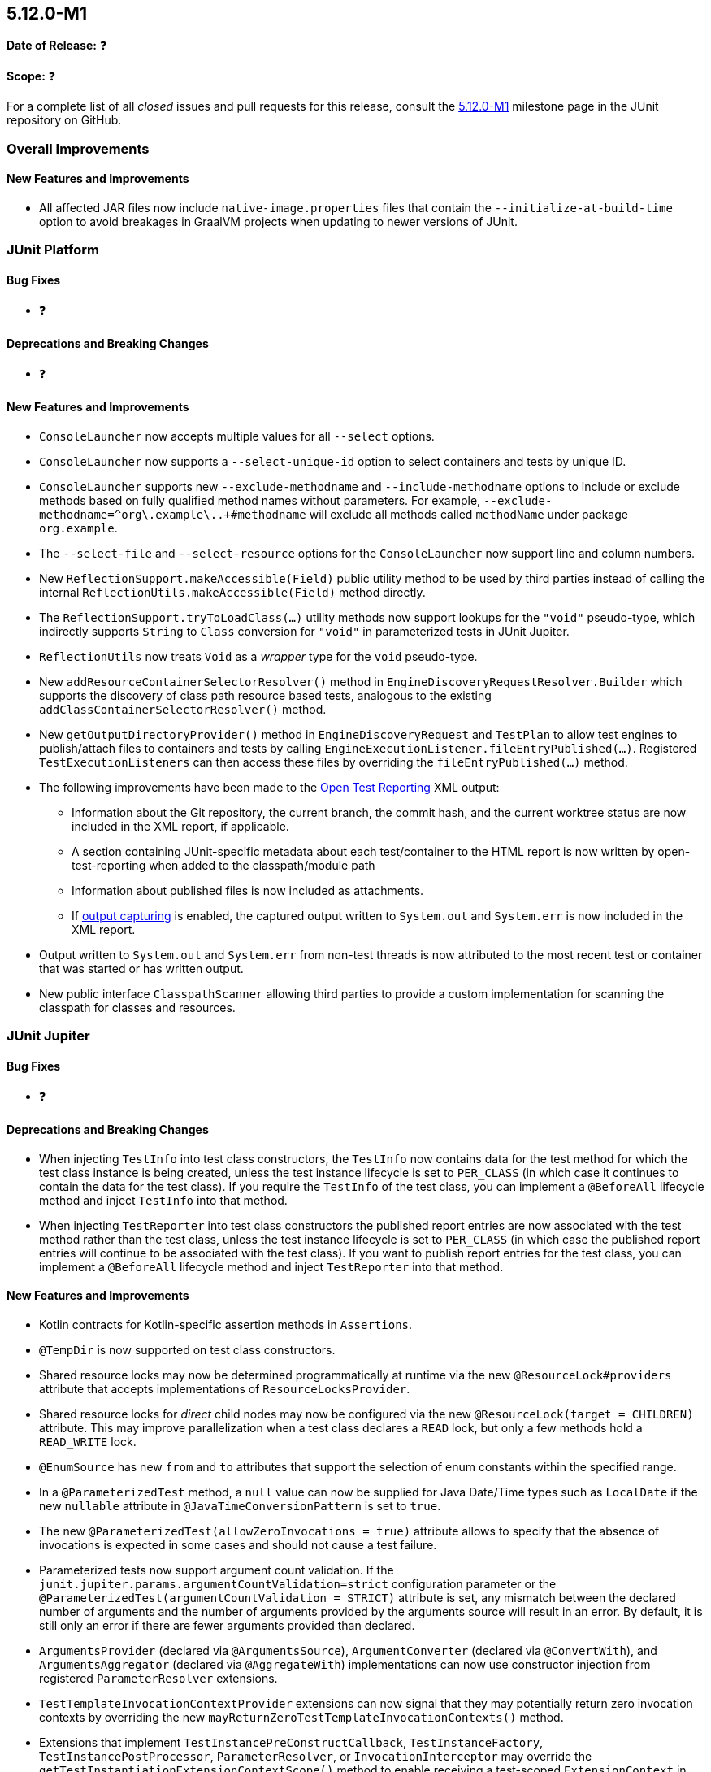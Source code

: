 [[release-notes-5.12.0-M1]]
== 5.12.0-M1

*Date of Release:* ❓

*Scope:* ❓

For a complete list of all _closed_ issues and pull requests for this release, consult the
link:{junit5-repo}+/milestone/75?closed=1+[5.12.0-M1] milestone page in the
JUnit repository on GitHub.


[[release-notes-5.12.0-M1-overall-improvements]]
=== Overall Improvements

[[release-notes-5.12.0-M1-overall-new-features-and-improvements]]
==== New Features and Improvements

* All affected JAR files now include `native-image.properties` files that contain the
  `--initialize-at-build-time` option to avoid breakages in GraalVM projects when updating
  to newer versions of JUnit.


[[release-notes-5.12.0-M1-junit-platform]]
=== JUnit Platform

[[release-notes-5.12.0-M1-junit-platform-bug-fixes]]
==== Bug Fixes

* ❓

[[release-notes-5.12.0-M1-junit-platform-deprecations-and-breaking-changes]]
==== Deprecations and Breaking Changes

* ❓

[[release-notes-5.12.0-M1-junit-platform-new-features-and-improvements]]
==== New Features and Improvements

* `ConsoleLauncher` now accepts multiple values for all `--select` options.
* `ConsoleLauncher` now supports a `--select-unique-id` option to select containers and
  tests by unique ID.
* `ConsoleLauncher` supports new `--exclude-methodname` and `--include-methodname` options
  to include or exclude methods based on fully qualified method names without parameters.
  For example, `--exclude-methodname=^org\.example\..+#methodname` will exclude all
  methods called `methodName` under package `org.example`.
* The `--select-file` and `--select-resource` options for the `ConsoleLauncher` now
  support line and column numbers.
* New `ReflectionSupport.makeAccessible(Field)` public utility method to be used by third
  parties instead of calling the internal `ReflectionUtils.makeAccessible(Field)` method
  directly.
* The `ReflectionSupport.tryToLoadClass(...)` utility methods now support lookups for the
  `"void"` pseudo-type, which indirectly supports `String` to `Class` conversion for
  `"void"` in parameterized tests in JUnit Jupiter.
* `ReflectionUtils` now treats `Void` as a _wrapper_ type for the `void` pseudo-type.
* New `addResourceContainerSelectorResolver()` method in
  `EngineDiscoveryRequestResolver.Builder` which supports the discovery of class path
  resource based tests, analogous to the existing `addClassContainerSelectorResolver()`
  method.
* New `getOutputDirectoryProvider()` method in `EngineDiscoveryRequest` and `TestPlan` to
  allow test engines to publish/attach files to containers and tests by calling
  `EngineExecutionListener.fileEntryPublished(...)`. Registered `TestExecutionListeners`
  can then access these files by overriding the `fileEntryPublished(...)` method.
* The following improvements have been made to the
  <<../user-guide/index.adoc#junit-platform-reporting-open-test-reporting, Open Test Reporting>>
  XML output:
  - Information about the Git repository, the current branch, the commit hash, and the
    current worktree status are now included in the XML report, if applicable.
  - A section containing JUnit-specific metadata about each test/container to the HTML
    report is now written by open-test-reporting when added to the classpath/module path
  - Information about published files is now included as attachments.
  - If <<../user-guide/index.adoc#running-tests-capturing-output, output capturing>> is
    enabled, the captured output written to `System.out` and `System.err` is now included
    in the XML report.
* Output written to `System.out` and `System.err` from non-test threads is now attributed
  to the most recent test or container that was started or has written output.
* New public interface `ClasspathScanner` allowing third parties to provide a custom
  implementation for scanning the classpath for classes and resources.


[[release-notes-5.12.0-M1-junit-jupiter]]
=== JUnit Jupiter

[[release-notes-5.12.0-M1-junit-jupiter-bug-fixes]]
==== Bug Fixes

* ❓

[[release-notes-5.12.0-M1-junit-jupiter-deprecations-and-breaking-changes]]
==== Deprecations and Breaking Changes

* When injecting `TestInfo` into test class constructors, the `TestInfo` now contains data
  for the test method for which the test class instance is being created, unless the test
  instance lifecycle is set to `PER_CLASS` (in which case it continues to contain the data
  for the test class). If you require the `TestInfo` of the test class, you can implement
  a `@BeforeAll` lifecycle method and inject `TestInfo` into that method.
* When injecting `TestReporter` into test class constructors the published report entries
  are now associated with the test method rather than the test class, unless the test
  instance lifecycle is set to `PER_CLASS` (in which case the published report entries
  will continue to be associated with the test class). If you want to publish report
  entries for the test class, you can implement a `@BeforeAll` lifecycle method and inject
  `TestReporter` into that method.

[[release-notes-5.12.0-M1-junit-jupiter-new-features-and-improvements]]
==== New Features and Improvements

* Kotlin contracts for Kotlin-specific assertion methods in `Assertions`.
* `@TempDir` is now supported on test class constructors.
* Shared resource locks may now be determined programmatically at runtime via the new
  `@ResourceLock#providers` attribute that accepts implementations of
  `ResourceLocksProvider`.
* Shared resource locks for _direct_ child nodes may now be configured via the new
  `@ResourceLock(target = CHILDREN)` attribute. This may improve parallelization when
  a test class declares a `READ` lock, but only a few methods hold a `READ_WRITE` lock.
* `@EnumSource` has new `from` and `to` attributes that support the selection of enum
  constants within the specified range.
* In a `@ParameterizedTest` method, a `null` value can now be supplied for Java Date/Time
  types such as `LocalDate` if the new `nullable` attribute in
  `@JavaTimeConversionPattern` is set to `true`.
* The new `@ParameterizedTest(allowZeroInvocations = true)` attribute allows to specify that
  the absence of invocations is expected in some cases and should not cause a test failure.
* Parameterized tests now support argument count validation. If the
  `junit.jupiter.params.argumentCountValidation=strict` configuration parameter or the
  `@ParameterizedTest(argumentCountValidation = STRICT)` attribute is set, any mismatch
  between the declared number of arguments and the number of arguments provided by the
  arguments source will result in an error. By default, it is still only an error if there
  are fewer arguments provided than declared.
* `ArgumentsProvider` (declared via `@ArgumentsSource`), `ArgumentConverter` (declared via
  `@ConvertWith`), and `ArgumentsAggregator` (declared via `@AggregateWith`)
  implementations can now use constructor injection from registered `ParameterResolver`
  extensions.
* `TestTemplateInvocationContextProvider` extensions can now signal that they may
  potentially return zero invocation contexts by overriding the new
  `mayReturnZeroTestTemplateInvocationContexts()` method.
* Extensions that implement `TestInstancePreConstructCallback`, `TestInstanceFactory`,
  `TestInstancePostProcessor`, `ParameterResolver`, or `InvocationInterceptor` may
  override the `getTestInstantiationExtensionContextScope()` method to enable receiving
  a test-scoped `ExtensionContext` in `Extension` methods called during test class
  instantiation. This behavior will become the default in future versions of JUnit.
* The new `PreInterruptCallback` interface defines the API for `Extensions` that wish to
  be called prior to invocations of `Thread#interrupt()` by the `@Timeout` extension.
* When enabled via the `junit.jupiter.execution.timeout.threaddump.enabled` configuration
  parameter, an implementation of `PreInterruptCallback` is registered that writes a
  thread dump to `System.out` prior to interrupting a test thread due to a timeout.
* `TestReporter` now allows publishing files for a test method or test class which can be
  used to include them in test reports, such as the Open Test Reporting format.
* Auto-registered extensions can now be
  <<../user-guide/index.adoc#extensions-registration-automatic-filtering, filtered>> using
  include and exclude patterns that can be specified as configuration parameters.


[[release-notes-5.12.0-M1-junit-vintage]]
=== JUnit Vintage

[[release-notes-5.12.0-M1-junit-vintage-bug-fixes]]
==== Bug Fixes

* ❓

[[release-notes-5.12.0-M1-junit-vintage-deprecations-and-breaking-changes]]
==== Deprecations and Breaking Changes

* ❓

[[release-notes-5.12.0-M1-junit-vintage-new-features-and-improvements]]
==== New Features and Improvements

* Support for executing top-level test classes in parallel. Please refer to the
  <<../user-guide/index.adoc#migrating-from-junit4-parallel-execution, User Guide>> for
  more information.
